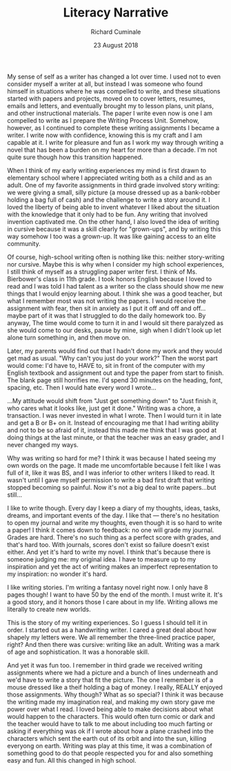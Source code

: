 #+TITLE:  Literacy Narrative
#+AUTHOR: Richard Cuminale
#+DATE:   23 August 2018

My sense of self as a writer has changed a lot over time. I used not
to even consider myself a writer at all, but instead I was someone who
found himself in situations where he was compelled to write, and these
situations started with papers and projects, moved on to cover
letters, resumes, emails and letters, and eventually brought my to
lesson plans, unit plans, and other instructional materials. The paper
I write even now is one I am compelled to write as I prepare the
Writing Process Unit. Somehow, however, as I continued to complete
these writing assignments I became a writer. I write now with
confidence, knowing this is my craft and I am capable at it. I write
for pleasure and fun as I work my way through writing a novel that has
been a burden on my heart for more than a decade. I'm not quite sure
though how this transition happened.

# I am two kinds of writer: a writer inside school, an academic writer,
# and a writer outside school, a journal writer, letter writer,
# essayist, and novelist. Not a poet, never poetry, even though my mom
# wants me to write her one and she just had a stroke so time is running
# out.

# What if I connect my mom's stroke and poetry? Reluctance to write a
# paper and my reluctance to write a poem for my mom? Both are because
# I am afraid of feedback and feeling like a bad writer...and maybe I
# can connect my dad's feedback of my poem to the teachers' feedback
# of my essays? Come back to this.

When I think of my early writing experiences my mind is first drawn to
elementary school where I appreciated writing both as a child and as
an adult. One of my favorite assignments in third grade involved story
writing: we were giving a small, silly picture (a mouse dressed up as
a bank-robber holding a bag full of cash) and the challenge to write a
story around it. I loved the liberty of being able to invent whatever
I liked about the situation with the knowledge that it only had to be
fun. Any writing that involved invention captivated me. On the other
hand, I also loved the idea of writing in cursive because it was a
skill clearly for "grown-ups", and by writing this way somehow I too
was a grown-up. It was like gaining access to an elite community.

Of course, high-school writing often is nothing like this: neither
story-writing nor cursive. Maybe this is why when I consider my high
school experiences, I still think of myself as a struggling paper
writer first. I think of Ms. Bierbower's class in 11th grade. I took
honors English because I loved to read and I was told I had talent as
a writer so the class should show me new things that I would enjoy
learning about. I think she was a good teacher, but what I remember
most was not writing the papers. I would receive the assignment with
fear, then sit in anxiety as I put it off and off and off...maybe part
of it was that I struggled to do the daily homework too. By anyway,
The time would come to turn it in and I would sit there paralyzed as
she would come to our desks, pause by mine, sigh when I didn't look up
let alone turn something in, and then move on.

Later, my parents would find out that I hadn't done my work and they
would get mad as usual. "Why can't you just do your work?" Then the
worst part would come: I'd have to, HAVE to, sit in front of the
computer with my English textbook and assignment out and type the
paper from start to finish. The blank page still horrifies me. I'd
spend 30 minutes on the heading, font, spacing, etc. Then I would hate
every word I wrote...

# I also give speeches, that's another kinds of writing, remember
# that.

...My attitude would shift from "Just get something down" to "Just
finish it, who cares what it looks like, just get it done." Writing
was a chore, a transaction. I was never invested in what I wrote. Then
I would turn it in late and get a B or B+ on it. Instead of
encouraging me that I had writing ability and not to be so afraid of
it, instead this made me think that I was good at doing things at the
last minute, or that the teacher was an easy grader, and I never
changed my ways.

Why was writing so hard for me? I think it was because I hated seeing
my own words on the page. It made me uncomfortable because I felt like
I was full of it, like it was BS, and I was inferior to other writers
I liked to read. It wasn't until I gave myself permission to write a
bad first draft that writing stopped becoming so painful. Now it's not
a big deal to write papers...but still...

I like to write though. Every day I keep a diary of my thoughts,
ideas, tasks, dreams, and important events of the day. I like that ---
there's no hesitation to open my journal and write my thoughts, even
though it is so hard to write a paper! I think it comes down to
feedback: no one will grade my journal. Grades are hard. There's no
such thing as a perfect score with grades, and that's hard too. With
journals, scores don't exist so failure doesn't exist either. And yet
it's hard to write my novel. I think that's because there is someone
judging me: my original idea. I have to measure up to my inspiration
and yet the act of writing makes an imperfect representation to my
inspiration: no wonder it's hard.

I like writing stories. I'm writing a fantasy novel right now. I only
have 8 pages though! I want to have 50 by the end of the month. I must
write it. It's a good story, and it honors those I care about in my
life. Writing allows me literally to create new worlds.

# Restarting with a new order here...

This is the story of my writing experiences. So I guess I should tell
it in order. I started out as a handwriting writer. I cared a great
deal about how shapely my letters were. We all remember the
three-lined practice paper, right? And then there was cursive: writing
like an adult. Writing was a mark of age and sophistication. It was a
honorable skill.

And yet it was fun too. I remember in third grade we received writing
assignments where we had a picture and a bunch of lines underneath and
we'd have to write a story that fit the picture. The one I remember is
of a mouse dressed like a theif holding a bag of money. I really,
REALLY enjoyed those assignments. Why though? What as so special? I
think it was because the writing made my imagination real, and making
my own story gave me power over what I read. I loved being able to
make decisions about what would happen to the characters. This would
often turn comic or dark and the teacher would have to talk to me
about including too much farting or asking if everything was ok if I
wrote about how a plane crashed into the characters which sent the
earth out of its orbit and into the sun, killing everyong on
earth. Writing was play at this time, it was a combination of
something good to do that people respected you for and also something
easy and fun. All this changed in high school.

# Organize here by moving high school writing, then follow it up with
# personal writing, then include a paragraph about writing for the
# future. 
































